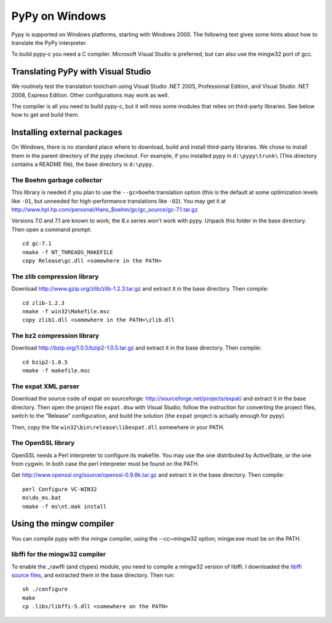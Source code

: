 ===============
PyPy on Windows
===============

Pypy is supported on Windows platforms, starting with Windows 2000.
The following text gives some hints about how to translate the PyPy
interpreter.

To build pypy-c you need a C compiler.  Microsoft Visual Studio is
preferred, but can also use the mingw32 port of gcc.


Translating PyPy with Visual Studio
-----------------------------------

We routinely test the translation toolchain using Visual Studio .NET
2005, Professional Edition, and Visual Studio .NET 2008, Express
Edition.  Other configurations may work as well.

The compiler is all you need to build pypy-c, but it will miss some
modules that relies on third-party libraries.  See below how to get
and build them.

Installing external packages
----------------------------

On Windows, there is no standard place where to download, build and
install third-party libraries.  We chose to install them in the parent
directory of the pypy checkout.  For example, if you installed pypy in
``d:\pypy\trunk\`` (This directory contains a README file), the base
directory is ``d:\pypy``.

The Boehm garbage collector
~~~~~~~~~~~~~~~~~~~~~~~~~~~

This library is needed if you plan to use the ``--gc=boehm`` translation
option (this is the default at some optimization levels like ``-O1``,
but unneeded for high-performance translations like ``-O2``).
You may get it at
http://www.hpl.hp.com/personal/Hans_Boehm/gc/gc_source/gc-7.1.tar.gz

Versions 7.0 and 7.1 are known to work; the 6.x series won't work with
pypy. Unpack this folder in the base directory.  Then open a command
prompt::

    cd gc-7.1
    nmake -f NT_THREADS_MAKEFILE
    copy Release\gc.dll <somewhere in the PATH>

The zlib compression library
~~~~~~~~~~~~~~~~~~~~~~~~~~~~

Download http://www.gzip.org/zlib/zlib-1.2.3.tar.gz and extract it in
the base directory.  Then compile::

    cd zlib-1.2.3
    nmake -f win32\Makefile.msc
    copy zlib1.dll <somewhere in the PATH>\zlib.dll

The bz2 compression library
~~~~~~~~~~~~~~~~~~~~~~~~~~~

Download http://bzip.org/1.0.5/bzip2-1.0.5.tar.gz and extract it in
the base directory.  Then compile::

    cd bzip2-1.0.5
    nmake -f makefile.msc
    
The expat XML parser
~~~~~~~~~~~~~~~~~~~~

Download the source code of expat on sourceforge:
http://sourceforge.net/projects/expat/ and extract it in the base
directory.  Then open the project file ``expat.dsw`` with Visual
Studio; follow the instruction for converting the project files,
switch to the "Release" configuration, and build the solution (the
``expat`` project is actually enough for pypy).

Then, copy the file ``win32\bin\release\libexpat.dll`` somewhere in
your PATH.

The OpenSSL library
~~~~~~~~~~~~~~~~~~~

OpenSSL needs a Perl interpreter to configure its makefile.  You may
use the one distributed by ActiveState, or the one from cygwin.  In
both case the perl interpreter must be found on the PATH.

Get http://www.openssl.org/source/openssl-0.9.8k.tar.gz and extract it
in the base directory. Then compile::

    perl Configure VC-WIN32
    ms\do_ms.bat
    nmake -f ms\nt.mak install

Using the mingw compiler
------------------------

You can compile pypy with the mingw compiler, using the --cc=mingw32 option;
mingw.exe must be on the PATH.

libffi for the mingw32 compiler
~~~~~~~~~~~~~~~~~~~~~~~~~~~~~~~

To enable the _rawffi (and ctypes) module, you need to compile a mingw32
version of libffi.  I downloaded the `libffi source files`_, and extracted
them in the base directory.  Then run::

    sh ./configure
    make
    cp .libs/libffi-5.dll <somewhere on the PATH>

.. _`libffi source files`: http://sourceware.org/libffi/
